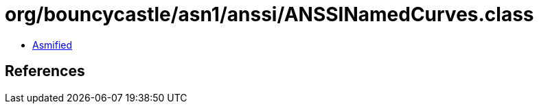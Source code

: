 = org/bouncycastle/asn1/anssi/ANSSINamedCurves.class

 - link:ANSSINamedCurves-asmified.java[Asmified]

== References


